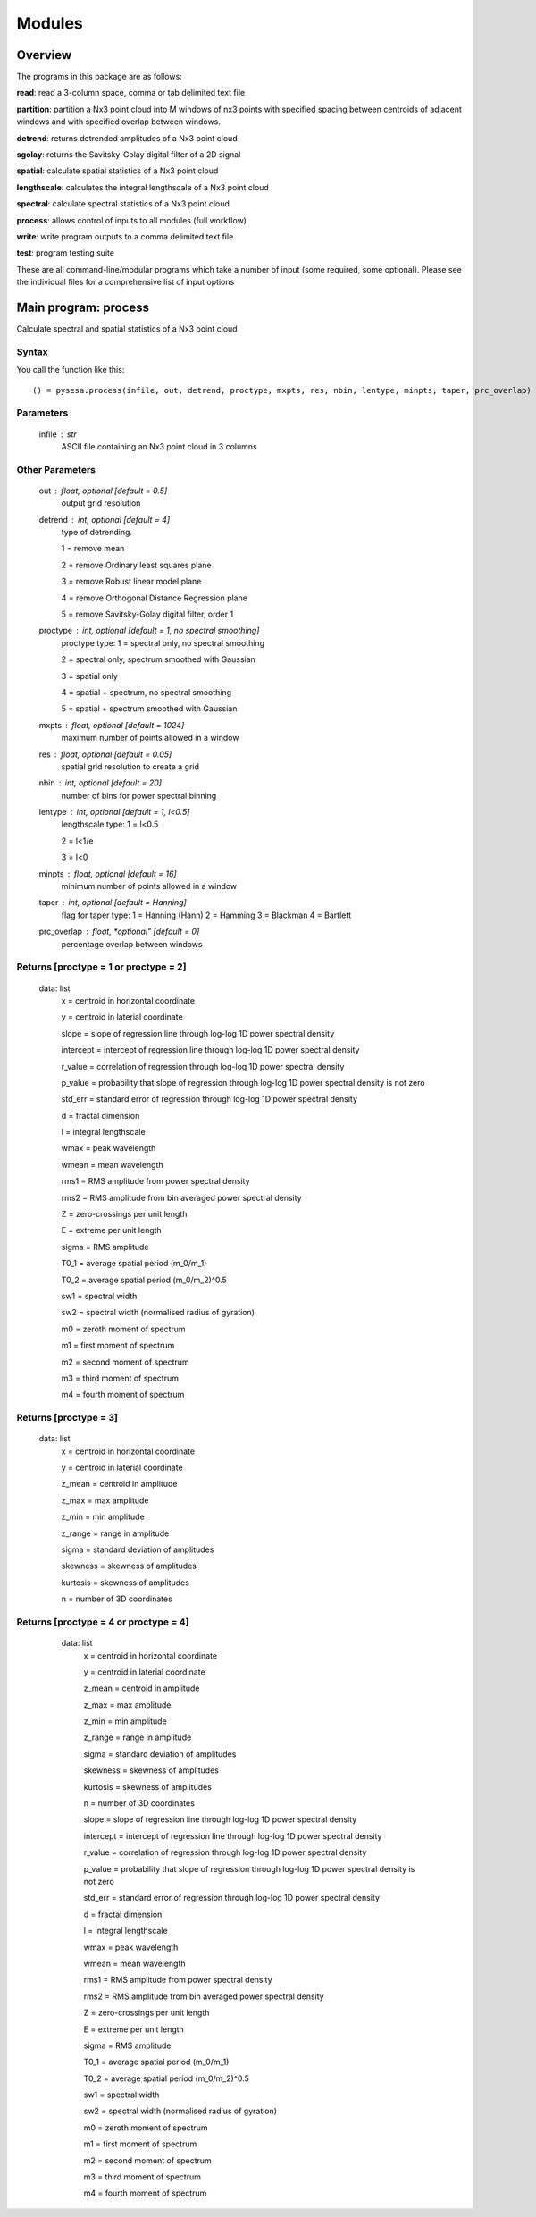 .. _modules:

***************
Modules
***************

.. image:: _static/pysesa_colour.jpg

.. _overview:

Overview
=========

The programs in this package are as follows:

**read**: read a 3-column space, comma or tab delimited text file

**partition**: partition a Nx3 point cloud into M windows of nx3 points with specified spacing between centroids of adjacent windows and with specified overlap between windows.

**detrend**: returns detrended amplitudes of a Nx3 point cloud

**sgolay**: returns the Savitsky-Golay digital filter of a 2D signal

**spatial**: calculate spatial statistics of a Nx3 point cloud

**lengthscale**: calculates the integral lengthscale of a Nx3 point cloud

**spectral**: calculate spectral statistics of a Nx3 point cloud

**process**: allows control of inputs to all modules (full workflow)

**write**: write program outputs to a comma delimited text file 

**test**: program testing suite 

These are all command-line/modular programs which take a number of input (some required, some optional). Please see the individual files for a comprehensive list of input options


.. _process:

Main program: process
=====================

Calculate spectral and spatial statistics of a Nx3 point cloud


Syntax
----------

You call the function like this::

  () = pysesa.process(infile, out, detrend, proctype, mxpts, res, nbin, lentype, minpts, taper, prc_overlap)


Parameters
------------
   infile : str
   	ASCII file containing an Nx3 point cloud in 3 columns

Other Parameters
-----------------
   out : float, *optional* [default = 0.5]
   	output grid resolution

   detrend : int, *optional* [default = 4]
   	type of detrending.

        1 = remove mean

        2 = remove Ordinary least squares plane

        3 = remove Robust linear model plane

        4 = remove Orthogonal Distance Regression plane

        5 = remove Savitsky-Golay digital filter, order 1

   proctype : int, *optional* [default = 1, no spectral smoothing]
   	proctype type:
        1 = spectral only, no spectral smoothing

        2 = spectral only, spectrum smoothed with Gaussian

        3 = spatial only

        4 = spatial + spectrum, no spectral smoothing

        5 = spatial + spectrum smoothed with Gaussian

   mxpts : float, *optional* [default = 1024]
   	maximum number of points allowed in a window
   res : float, *optional* [default = 0.05]
        spatial grid resolution to create a grid
   nbin : int, *optional* [default = 20]
        number of bins for power spectral binning
   lentype : int, *optional* [default = 1, l<0.5]
   	lengthscale type:
        1 = l<0.5

        2 = l<1/e

        3 = l<0
   minpts : float, *optional* [default = 16]
   	minimum number of points allowed in a window
   taper : int, *optional* [default = Hanning]
   	flag for taper type:
        1 = Hanning (Hann)
        2 = Hamming
        3 = Blackman
        4 = Bartlett
   prc_overlap : float, *optional"  [default = 0]
        percentage overlap between windows


Returns [proctype = 1 or proctype = 2]
----------------------------------------
   data: list
   	x = centroid in horizontal coordinate

        y = centroid in laterial coordinate

   	slope = slope of regression line through log-log 1D power spectral density

        intercept = intercept of regression line through log-log 1D power spectral density

        r_value = correlation of regression through log-log 1D power spectral density

        p_value = probability that slope of regression through log-log 1D power spectral density is not zero

        std_err = standard error of regression through log-log 1D power spectral density

        d = fractal dimension

        l = integral lengthscale

        wmax = peak wavelength

        wmean = mean wavelength

        rms1 = RMS amplitude from power spectral density

        rms2 = RMS amplitude from bin averaged power spectral density

        Z = zero-crossings per unit length

        E = extreme per unit length

        sigma = RMS amplitude

        T0_1 = average spatial period (m_0/m_1)

        T0_2 = average spatial period (m_0/m_2)^0.5

        sw1 = spectral width 

        sw2 = spectral width (normalised radius of gyration)

        m0 = zeroth moment of spectrum

        m1 = first moment of spectrum

        m2 = second moment of spectrum

        m3 = third moment of spectrum

        m4 = fourth moment of spectrum


Returns [proctype = 3]
------------------------
   data: list
   	x = centroid in horizontal coordinate

        y = centroid in laterial coordinate

        z_mean = centroid in amplitude

        z_max = max amplitude

        z_min = min amplitude

        z_range = range in amplitude

        sigma = standard deviation of amplitudes

        skewness = skewness of amplitudes

        kurtosis = skewness of amplitudes

        n = number of 3D coordinates


Returns [proctype = 4 or proctype = 4]
-----------------------------------------
   data: list
   	x = centroid in horizontal coordinate

        y = centroid in laterial coordinate

        z_mean = centroid in amplitude

        z_max = max amplitude

        z_min = min amplitude

        z_range = range in amplitude

        sigma = standard deviation of amplitudes

        skewness = skewness of amplitudes

        kurtosis = skewness of amplitudes

        n = number of 3D coordinates

   	slope = slope of regression line through log-log 1D power spectral density

        intercept = intercept of regression line through log-log 1D power spectral density

        r_value = correlation of regression through log-log 1D power spectral density

        p_value = probability that slope of regression through log-log 1D power spectral density is not zero

        std_err = standard error of regression through log-log 1D power spectral density

        d = fractal dimension

        l = integral lengthscale

        wmax = peak wavelength

        wmean = mean wavelength

        rms1 = RMS amplitude from power spectral density

        rms2 = RMS amplitude from bin averaged power spectral density

        Z = zero-crossings per unit length

        E = extreme per unit length

        sigma = RMS amplitude

        T0_1 = average spatial period (m_0/m_1)

        T0_2 = average spatial period (m_0/m_2)^0.5

        sw1 = spectral width 

        sw2 = spectral width (normalised radius of gyration)

        m0 = zeroth moment of spectrum

        m1 = first moment of spectrum

        m2 = second moment of spectrum

        m3 = third moment of spectrum

        m4 = fourth moment of spectrum


  .. image:: _static/pysesa_colour.jpg

